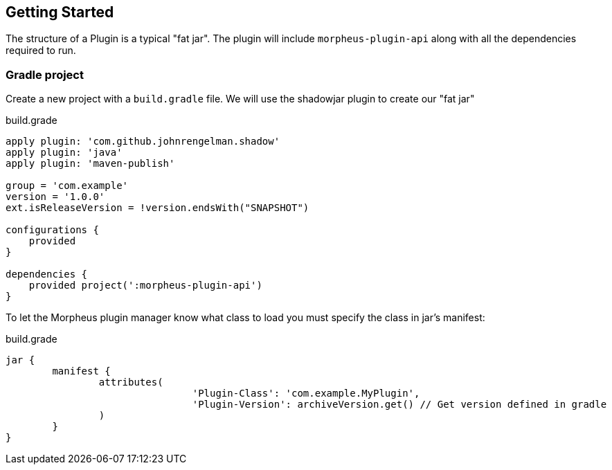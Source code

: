 == Getting Started

The structure of a Plugin is a typical "fat jar". The plugin will include `morpheus-plugin-api` along with all the dependencies required to run.

=== Gradle project

Create a new project with a `build.gradle` file. We will use the shadowjar plugin to create our "fat jar"

.build.grade
[source,groovy]
----
apply plugin: 'com.github.johnrengelman.shadow'
apply plugin: 'java'
apply plugin: 'maven-publish'

group = 'com.example'
version = '1.0.0'
ext.isReleaseVersion = !version.endsWith("SNAPSHOT")

configurations {
    provided
}

dependencies {
    provided project(':morpheus-plugin-api')
}
----

To let the Morpheus plugin manager know what class to load you must specify the class in jar's manifest:

.build.grade
[source,groovy]
----
jar {
	manifest {
		attributes(
				'Plugin-Class': 'com.example.MyPlugin',
				'Plugin-Version': archiveVersion.get() // Get version defined in gradle
		)
	}
}
----



